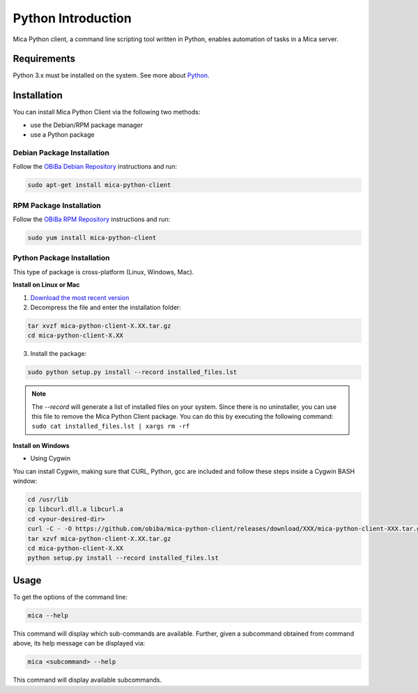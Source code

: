 Python Introduction
===================

Mica Python client, a command line scripting tool written in Python, enables automation of tasks in a Mica server.

Requirements
------------

Python 3.x must be installed on the system. See more about `Python <https://www.python.org/>`_.

Installation
------------

You can install Mica Python Client via the following two methods:

* use the Debian/RPM package manager
* use a Python package

Debian Package Installation
~~~~~~~~~~~~~~~~~~~~~~~~~~~

Follow the `OBiBa Debian Repository <http://www.obiba.org/pages/pkg/>`_ instructions and run:

.. code-block:: bash

  sudo apt-get install mica-python-client

RPM Package Installation
~~~~~~~~~~~~~~~~~~~~~~~~

Follow the `OBiBa RPM Repository <http://www.obiba.org/pages/rpm/>`_ instructions and run:

.. code-block:: bash

  sudo yum install mica-python-client

Python Package Installation
~~~~~~~~~~~~~~~~~~~~~~~~~~~

This type of package is cross-platform (Linux, Windows, Mac).

**Install on Linux or Mac**

1. `Download the most recent version <https://github.com/obiba/mica-python-client/releases>`_
2. Decompress the file and enter the installation folder:

.. code-block:: bash

  tar xvzf mica-python-client-X.XX.tar.gz
  cd mica-python-client-X.XX

3. Install the package:

.. code-block:: bash

  sudo python setup.py install --record installed_files.lst

.. note::
  The *--record* will generate a list of installed files on your system. Since there is no uninstaller, you can use this file to remove the Mica Python Client package. You can do this by executing the following command:
  ``sudo cat installed_files.lst | xargs rm -rf``

**Install on Windows**

* Using Cygwin

You can install Cygwin, making sure that CURL, Python, gcc are included and follow these steps inside a Cygwin BASH window:

.. code-block:: bash

  cd /usr/lib
  cp libcurl.dll.a libcurl.a
  cd <your-desired-dir>
  curl -C - -O https://github.com/obiba/mica-python-client/releases/download/XXX/mica-python-client-XXX.tar.gz
  tar xzvf mica-python-client-X.XX.tar.gz
  cd mica-python-client-X.XX
  python setup.py install --record installed_files.lst

Usage
-----

To get the options of the command line:

.. code-block:: bash

  mica --help

This command will display which sub-commands are available. Further, given a subcommand obtained from command above, its help message can be displayed via:

.. code-block:: bash

  mica <subcommand> --help

This command will display available subcommands.
